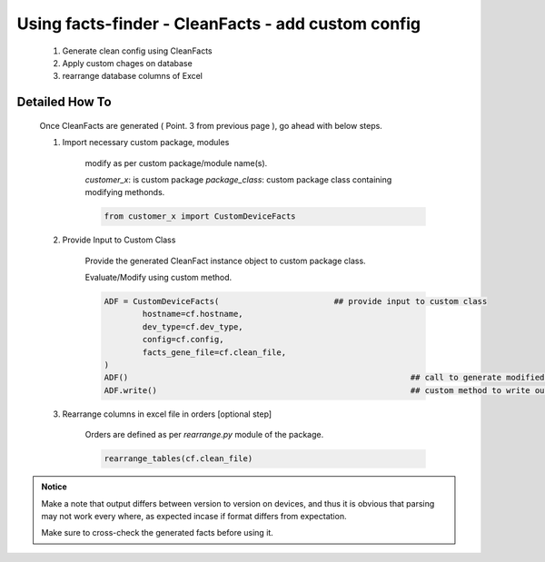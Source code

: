 
Using facts-finder - CleanFacts - add custom config
==========================================================

	#. Generate clean config using CleanFacts
	#. Apply custom chages on database
	#. rearrange database columns of Excel



Detailed How To
--------------------

	Once CleanFacts are generated ( Point. 3 from previous page ), go ahead with below steps.

	#. Import necessary custom package, modules

		modify as per custom package/module name(s).

		*customer_x*: is custom package
		*package_class*: custom package class containing modifying methonds.

		.. code::

			from customer_x import CustomDeviceFacts


	#. Provide Input to Custom Class
	
		Provide the generated CleanFact instance object to custom package class. 
		
		Evaluate/Modify using custom method.  

		.. code::

			ADF = CustomDeviceFacts(			## provide input to custom class
				hostname=cf.hostname,
				dev_type=cf.dev_type,
				config=cf.config,
				facts_gene_file=cf.clean_file,
			)
			ADF()								## call to generate modified data.
			ADF.write()							## custom method to write out modified data.


	#. Rearrange columns in excel file in orders [optional step]

		Orders are defined as per `rearrange.py` module of the package.

		.. code:: python
			
			rearrange_tables(cf.clean_file)




.. admonition:: Notice

	Make a note that output differs between version to version on devices, and thus it is obvious that parsing may not work every where, as expected incase if format differs from expectation. 

	Make sure to cross-check the generated facts before using it.


